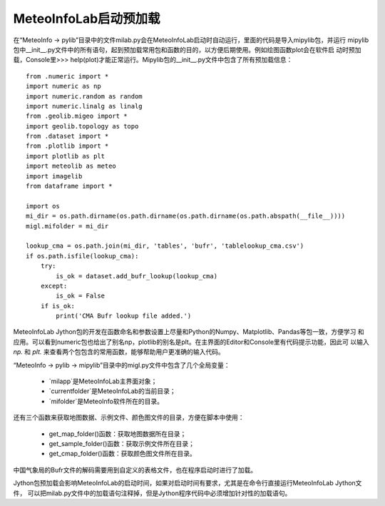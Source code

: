 .. _dos-meteoinfolab-milab_cn-jython_packages-pre_import:


***************************
MeteoInfoLab启动预加载
***************************

在“MeteoInfo -> pylib”目录中的文件milab.py会在MeteoInfoLab启动时自动运行，里面的代码是导入mipylib包，并运行
mipylib包中__init__.py文件中的所有语句，起到预加载常用包和函数的目的，以方便后期使用。例如绘图函数plot会在软件启
动时预加载，Console里>>> help(plot)才能正常运行。Mipylib包的__init__.py文件中包含了所有预加载信息：

::

    from .numeric import *
    import numeric as np
    import numeric.random as random
    import numeric.linalg as linalg
    from .geolib.migeo import *
    import geolib.topology as topo
    from .dataset import *
    from .plotlib import *
    import plotlib as plt
    import meteolib as meteo
    import imagelib
    from dataframe import *

    import os
    mi_dir = os.path.dirname(os.path.dirname(os.path.dirname(os.path.abspath(__file__))))
    migl.mifolder = mi_dir

    lookup_cma = os.path.join(mi_dir, 'tables', 'bufr', 'tablelookup_cma.csv')
    if os.path.isfile(lookup_cma):
        try:
            is_ok = dataset.add_bufr_lookup(lookup_cma)
        except:
            is_ok = False
        if is_ok:
            print('CMA Bufr lookup file added.')


MeteoInfoLab Jython包的开发在函数命名和参数设置上尽量和Python的Numpy、Matplotlib、Pandas等包一致，方便学习
和应用。可以看到numeric包也给出了别名np，plotlib的别名是plt。在主界面的Editor和Console里有代码提示功能，因此可
以输入 `np.` 和 `plt.` 来查看两个包包含的常用函数，能够帮助用户更准确的输入代码。

.. image:: ./image/view_numeric_functions.png

“MeteoInfo -> pylib -> mipylib”目录中的migl.py文件中包含了几个全局变量：

  -	`milapp`是MeteoInfoLab主界面对象；
  -	`currentfolder`是MeteoInfoLab的当前目录；
  -	`mifolder`是MeteoInfo软件所在的目录。

还有三个函数来获取地图数据、示例文件、颜色图文件的目录，方便在脚本中使用：

  -	get_map_folder()函数：获取地图数据所在目录；
  -	get_sample_folder()函数：获取示例文件所在目录；
  -	get_cmap_folder()函数：获取颜色图文件所在目录。

中国气象局的Bufr文件的解码需要用到自定义的表格文件，也在程序启动时进行了加载。

Jython包预加载会影响MeteoInfoLab的启动时间，如果对启动时间有要求，尤其是在命令行直接运行MeteoInfoLab Jython文件，
可以把milab.py文件中的加载语句注释掉，但是Jython程序代码中必须增加针对性的加载语句。